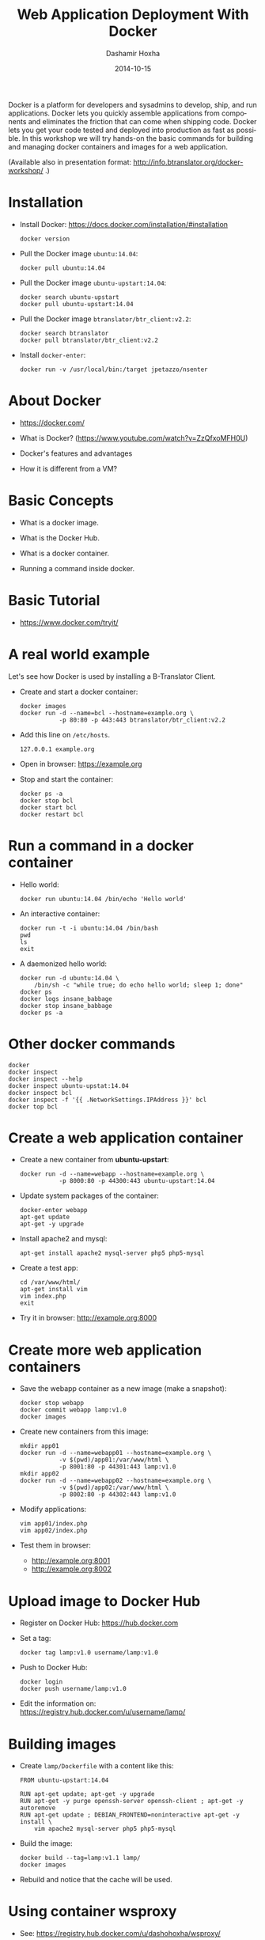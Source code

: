 #+TITLE:     Web Application Deployment With Docker
#+AUTHOR:    Dashamir Hoxha
#+EMAIL:     dashohoxha@gmail.com
#+DATE:      2014-10-15
#+LANGUAGE:  en
#+OPTIONS:   H:3 num:t toc:t \n:nil @:t ::t |:t ^:nil -:t f:t *:t <:t
#+OPTIONS:   TeX:nil LaTeX:nil skip:nil d:nil todo:t pri:nil tags:not-in-toc
#+INFOJS_OPT: view:info toc:t ltoc:t mouse:#aadddd buttons:0 path:/assets/js/org-info.js
#+STYLE: <link rel="stylesheet" type="text/css" href="/assets/css/org-info-presentation.css" />
#+begin_comment yaml-front-matter
---
layout:     post
title:      Web Application Deployment With Docker
date:       2014-10-15
summary:    Docker is a platform for developers and sysadmins to develop,
    ship, and run applications. Docker lets you quickly assemble applications
    from components and eliminates the friction that can come when
    shipping code. Docker lets you get your code tested and deployed into
    production as fast as possible. In this workshop we will try hands-on
    the basic commands for building and managing docker containers and
    images for a web application.
tags: [System Administration, Docker]
---
#+end_comment

Docker is a platform for developers and sysadmins to develop, ship,
and run applications. Docker lets you quickly assemble applications
from components and eliminates the friction that can come when
shipping code. Docker lets you get your code tested and deployed into
production as fast as possible. In this workshop we will try hands-on
the basic commands for building and managing docker containers and
images for a web application.

(Available also in presentation format:
http://info.btranslator.org/docker-workshop/ .)

* Installation

  - Install Docker:
    https://docs.docker.com/installation/#installation
    #+begin_example
    docker version
    #+end_example

  - Pull the Docker image =ubuntu:14.04=:
    #+begin_example
    docker pull ubuntu:14.04
    #+end_example

  - Pull the Docker image =ubuntu-upstart:14.04=:
    #+begin_example
    docker search ubuntu-upstart
    docker pull ubuntu-upstart:14.04
    #+end_example

  - Pull the Docker image =btranslator/btr_client:v2.2=:
    #+begin_example
    docker search btranslator
    docker pull btranslator/btr_client:v2.2
    #+end_example

  - Install =docker-enter=:
    #+begin_example
    docker run -v /usr/local/bin:/target jpetazzo/nsenter
    #+end_example


* About Docker

  - https://docker.com/

  - What is Docker? (https://www.youtube.com/watch?v=ZzQfxoMFH0U)

  - Docker's features and advantages

  - How it is different from a VM?


* Basic Concepts

  - What is a docker image.

  - What is the Docker Hub.

  - What is a docker container.

  - Running a command inside docker.


* Basic Tutorial

  - https://www.docker.com/tryit/


* A real world example

  Let's see how Docker is used by installing a B-Translator Client.

  - Create and start a docker container:
    #+begin_example
    docker images
    docker run -d --name=bcl --hostname=example.org \
               -p 80:80 -p 443:443 btranslator/btr_client:v2.2
    #+end_example

  - Add this line on ~/etc/hosts~.
    #+begin_example
    127.0.0.1 example.org
    #+end_example
 
  - Open in browser: https://example.org

  - Stop and start the container:
    #+begin_example
    docker ps -a
    docker stop bcl
    docker start bcl
    docker restart bcl
    #+end_example


* Run a command in a docker container

  - Hello world:
    #+begin_example
    docker run ubuntu:14.04 /bin/echo 'Hello world'
    #+end_example

  - An interactive container:
    #+begin_example
    docker run -t -i ubuntu:14.04 /bin/bash
    pwd
    ls
    exit
    #+end_example

  - A daemonized hello world:
    #+begin_example
    docker run -d ubuntu:14.04 \
        /bin/sh -c "while true; do echo hello world; sleep 1; done"
    docker ps
    docker logs insane_babbage
    docker stop insane_babbage
    docker ps -a
    #+end_example


* Other docker commands

  #+begin_example
  docker
  docker inspect
  docker inspect --help
  docker inspect ubuntu-upstat:14.04
  docker inspect bcl
  docker inspect -f '{{ .NetworkSettings.IPAddress }}' bcl
  docker top bcl
  #+end_example


* Create a web application container
 
  - Create a new container from *ubuntu-upstart*:
    #+begin_example
    docker run -d --name=webapp --hostname=example.org \
               -p 8000:80 -p 44300:443 ubuntu-upstart:14.04
    #+end_example

  - Update system packages of the container:
    #+begin_example
    docker-enter webapp
    apt-get update
    apt-get -y upgrade
    #+end_example

  - Install apache2 and mysql:
    #+begin_example
    apt-get install apache2 mysql-server php5 php5-mysql
    #+end_example

  - Create a test app:
    #+begin_example
    cd /var/www/html/
    apt-get install vim
    vim index.php
    exit
    #+end_example

  - Try it in browser: http://example.org:8000


* Create more web application containers

  - Save the webapp container as a new image (make a snapshot):
    #+begin_example
    docker stop webapp
    docker commit webapp lamp:v1.0
    docker images
    #+end_example

  - Create new containers from this image:
    #+begin_example
    mkdir app01
    docker run -d --name=webapp01 --hostname=example.org \
               -v $(pwd)/app01:/var/www/html \
               -p 8001:80 -p 44301:443 lamp:v1.0
    mkdir app02
    docker run -d --name=webapp02 --hostname=example.org \
               -v $(pwd)/app02:/var/www/html \
               -p 8002:80 -p 44302:443 lamp:v1.0
    #+end_example

  - Modify applications:
    #+begin_example
    vim app01/index.php
    vim app02/index.php
    #+end_example

  - Test them in browser: 
    + http://example.org:8001
    + http://example.org:8002


* Upload image to Docker Hub

  - Register on Docker Hub: https://hub.docker.com

  - Set a tag:
    #+begin_example
    docker tag lamp:v1.0 username/lamp:v1.0
    #+end_example

  - Push to Docker Hub:
    #+begin_example
    docker login 
    docker push username/lamp:v1.0
    #+end_example

  - Edit the information on:
    https://registry.hub.docker.com/u/username/lamp/


* Building images

  - Create ~lamp/Dockerfile~ with a content like this:
    #+begin_example
    FROM ubuntu-upstart:14.04

    RUN apt-get update; apt-get -y upgrade
    RUN apt-get -y purge openssh-server openssh-client ; apt-get -y autoremove
    RUN apt-get update ; DEBIAN_FRONTEND=noninteractive apt-get -y install \
        vim apache2 mysql-server php5 php5-mysql
    #+end_example

  - Build the image:
    #+begin_example
    docker build --tag=lamp:v1.1 lamp/
    docker images
    #+end_example

  - Rebuild and notice that the cache will be used.


* Using container wsproxy

  - See: https://registry.hub.docker.com/u/dashohoxha/wsproxy/

  - Get the code from GitHub:
    #+begin_example
    git clone https://github.com/dashohoxha/wsproxy
    #+end_example

  - Build the image and create a container:
    #+begin_example
    wsproxy/build.sh
    wsproxy/run.sh
    #+end_example

  - Create containers of webapps:
    #+begin_example
    docker stop webapp01 webapp02
    docker rm webapp01 webapp02

    docker run -d --name=webapp01 --hostname=example1.org \
               -v $(pwd)/app01:/var/www/html lamp:v1.0
    docker run -d --name=webapp02 --hostname=example2.org \
               -v $(pwd)/app02:/var/www/html lamp:v1.0
    #+end_example

  - Add apache2 virtual domains for =example1.org= and =example2.org=
    #+begin_example
    cd wsproxy/config/etc/apache2/sites-available/

    cp bcl.conf xmp1.conf
    sed -i xmp1.conf -e 's/example.org/example1.org/'

    cp bcl-ssl.conf xmp1-ssl.conf
    sed -i xmp1-ssl.conf -e 's/example.org/example1.org/'

    cp bcl.conf xmp2.conf
    sed -i xmp2.conf -e 's/example.org/example2.org/'

    cp bcl-ssl.conf xmp2-ssl.conf
    sed -i xmp2-ssl.conf -e 's/example.org/example2.org/'

    cd ../sites-enabled/
    ln -s ../sites-available/xmp1.conf .
    ln -s ../sites-available/xmp1-ssl.conf .
    ln -s ../sites-available/xmp2.conf .
    ln -s ../sites-available/xmp2-ssl.conf .

    cd ../../../../../
    #+end_example

  - Edit ~wsproxy/hosts.txt~ and add these lines:
    #+begin_example
    webapp01: example1.org
    webapp02: example2.org
    #+end_example

  - Restart container /wsproxy/:
    #+begin_example
    wsproxy/restart.sh
    #+end_example

  - Add these lines on ~/etc/hosts~:
    #+begin_example
    127.0.0.1 example1.org
    127.0.0.1 example2.org
    #+end_example

  - Try in browser:
    + https://example1.org
    + https://example2.org


* Installing a Drupal Application

  - See: https://github.com/dashohoxha/dbox

  - Get the code of DBox from github:
    #+begin_example
    git clone --branch openatrium https://github.com/dashohoxha/dbox.git
    #+end_example

  - Rename the project:
    #+begin_example
    dbox/rename-project.sh  # see usage
    dbox/rename-project.sh labdoo:webapp03 lbd:w03
    mv dbox webapp03
    #+end_example

  - Initialize a git repository:
    #+begin_example
    cd webapp03/
    git init .
    git add $(git ls-files --others)
    git commit -a -m 'My new project.'
    cd ..
    #+end_example

  - Build a docker image:
    #+begin_example
    cp webapp03/install/settings.sh cfg.sh
    vim cfg.sh
    webapp03/docker-build.sh cfg.sh
    #+end_example

  - Create a docker container:
    #+begin_example
    docker run -d --name=webapp03 --hostname=example3.org webapp03:master
    #+end_example

  - Add apache2 virtual domain for =example3.org=:
    #+begin_example
    cd wsproxy/config/etc/apache2/sites-available/

    cp bcl.conf xmp3.conf
    sed -i xmp3.conf -e 's/example.org/example3.org/'

    cp bcl-ssl.conf xmp3-ssl.conf
    sed -i xmp3-ssl.conf -e 's/example.org/example3.org/'

    cp bcl_dev.conf xmp3_dev.conf
    sed -i xmp3_dev.conf -e 's/example.org/example3.org/'

    cp bcl_dev-ssl.conf xmp3_dev-ssl.conf
    sed -i xmp3_dev-ssl.conf -e 's/example.org/example3.org/'

    cd ../sites-enabled/
    ln -s ../sites-available/xmp3.conf .
    ln -s ../sites-available/xmp3-ssl.conf .
    ln -s ../sites-available/xmp3_dev.conf .
    ln -s ../sites-available/xmp3_dev-ssl.conf .

    cd ../../../../../
    #+end_example

  - Edit ~wsproxy/hosts.txt~ and add these lines:
    #+begin_example
    webapp03: example3.org
    webapp03: dev.example3.org
    #+end_example

  - Restart container /wsproxy/:
    #+begin_example
    wsproxy/restart.sh
    #+end_example

  - Add these lines on ~/etc/hosts~:
    #+begin_example
    127.0.0.1 example3.org
    127.0.0.1 dev.example3.org
    #+end_example

  - Try in browser:
    + https://example3.org
    + https://dev.example3.org

